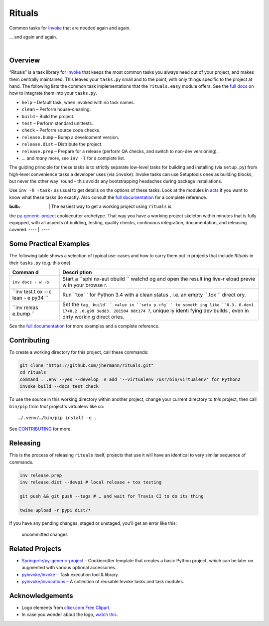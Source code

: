Rituals
=======

Common tasks for `Invoke <http://www.pyinvoke.org/>`__ that are needed
again and again.

|GINOSAJI| … and again and again.

 |Groups|  |Travis CI|  |Coveralls|  |GitHub Issues|  |License|
 |Development Status|  |Latest Version|

Overview
--------

“Rituals” is a task library for `Invoke <http://www.pyinvoke.org/>`__
that keeps the most common tasks you always need out of your project,
and makes them centrally maintained. This leaves your ``tasks.py`` small
and to the point, with only things specific to the project at hand. The
following lists the common task implementations that the
``rituals.easy`` module offers. See the `full
docs <https://rituals.readthedocs.io/en/latest/usage.html#adding-rituals-to-your-project>`__
on how to integrate them into your ``tasks.py``.

-  ``help`` – Default task, when invoked with no task names.
-  ``clean`` – Perform house-cleaning.
-  ``build`` – Build the project.
-  ``test`` – Perform standard unittests.
-  ``check`` – Perform source code checks.
-  ``release.bump`` – Bump a development version.
-  ``release.dist`` – Distribute the project.
-  ``release.prep`` – Prepare for a release (perform QA checks, and
   switch to non-dev versioning).
-  … and *many* more, see ``inv -l`` for a complete list.

The guiding principle for these tasks is to strictly separate low-level
tasks for building and installing (via ``setup.py``) from high-level
convenience tasks a developer uses (via ``invoke``). Invoke tasks can
use Setuptools ones as building blocks, but never the other way 'round –
this avoids any bootstrapping headaches during package installations.

Use ``inv -h ‹task›`` as usual to get details on the options of these
tasks. Look at the modules in
`acts <https://github.com/jhermann/rituals/blob/master/src/rituals/acts>`__
if you want to know what these tasks do exactly. Also consult the `full
documentation <https://rituals.readthedocs.io/>`__ for a complete
reference.

:bulb: \| The easiest way to get a working project using ``rituals`` is
the
`py-generic-project <https://github.com/Springerle/py-generic-project>`__
cookiecutter archetype. That way you have a working project skeleton
within minutes that is fully equipped, with all aspects of building,
testing, quality checks, continuous integration, documentation, and
releasing covered. ---- \| :----

Some Practical Examples
-----------------------

The following table shows a selection of typical use-cases and how to
carry them out in projects that include *Rituals* in their ``tasks.py``
(e.g. this one).

+--------+--------+
| Comman | Descri |
| d      | ption  |
+========+========+
| ``inv  | Start  |
| docs - | a      |
| w -b`` | ``sphi |
|        | nx-aut |
|        | obuild |
|        | ``     |
|        | watchd |
|        | og     |
|        | and    |
|        | open   |
|        | the    |
|        | result |
|        | ing    |
|        | live-r |
|        | eload  |
|        | previe |
|        | w      |
|        | in     |
|        | your   |
|        | browse |
|        | r.     |
+--------+--------+
| ``inv  | Run    |
| test.t | ``tox` |
| ox --c | `      |
| lean - | for    |
| e py34 | Python |
| ``     | 3.4    |
|        | with a |
|        | clean  |
|        | status |
|        | ,      |
|        | i.e.   |
|        | an     |
|        | empty  |
|        | ``.tox |
|        | ``     |
|        | direct |
|        | ory.   |
+--------+--------+
| ``inv  | Set    |
| releas | the    |
| e.bump | ``tag_ |
| ``     | build` |
|        | `      |
|        | value  |
|        | in     |
|        | ``setu |
|        | p.cfg` |
|        | `      |
|        | to     |
|        | someth |
|        | ing    |
|        | like   |
|        | ``0.3. |
|        | 0.dev1 |
|        | 17+0.2 |
|        | .0.g99 |
|        | 3edd3. |
|        | 201504 |
|        | 08t174 |
|        | 7``,   |
|        | unique |
|        | ly     |
|        | identi |
|        | fying  |
|        | dev    |
|        | builds |
|        | ,      |
|        | even   |
|        | in     |
|        | dirty  |
|        | workin |
|        | g      |
|        | direct |
|        | ories. |
+--------+--------+

See the `full documentation <https://rituals.readthedocs.io/>`__ for
more examples and a complete reference.

Contributing
------------

To create a working directory for this project, call these commands:

.. code:: sh

    git clone "https://github.com/jhermann/rituals.git"
    cd rituals
    command . .env --yes --develop  # add '--virtualenv /usr/bin/virtualenv' for Python2
    invoke build --docs test check

To use the source in this working directory within another project,
change your current directory to *this* project, then call ``bin/pip``
from *that* project's virtualenv like so:

::

    …/.venv/…/bin/pip install -e .

See
`CONTRIBUTING <https://github.com/jhermann/rituals/blob/master/CONTRIBUTING.md>`__
for more.

|Throughput Graph|

Releasing
---------

This is the process of releasing ``rituals`` itself, projects that use
it will have an identical to very similar sequence of commands.

.. code:: sh

    inv release.prep
    inv release.dist --devpi # local release + tox testing

    git push && git push --tags # … and wait for Travis CI to do its thing

    twine upload -r pypi dist/*

If you have any pending changes, staged or unstaged, you'll get an error
like this:

.. figure:: https://raw.githubusercontent.com/jhermann/rituals/master/docs/_static/img/invoke-release-prep-changes.png
   :alt: uncommitted changes

   uncommitted changes

Related Projects
----------------

-  `Springerle/py-generic-project <https://github.com/Springerle/py-generic-project>`__
   – Cookiecutter template that creates a basic Python project, which
   can be later on augmented with various optional accessories.
-  `pyinvoke/invoke <https://github.com/pyinvoke/invoke>`__ – Task
   execution tool & library.
-  `pyinvoke/invocations <https://github.com/pyinvoke/invocations>`__ –
   A collection of reusable Invoke tasks and task modules.

Acknowledgements
----------------

-  Logo elements from `clker.com Free
   Clipart <http://www.clker.com/>`__.
-  In case you wonder about the logo, `watch
   this <http://youtu.be/9VDvgL58h_Y>`__.

.. |GINOSAJI| image:: https://raw.githubusercontent.com/jhermann/rituals/master/docs/_static/img/symbol-200.png
.. |Groups| image:: https://img.shields.io/badge/Google_groups-rituals--dev-orange.svg
   :target: https://groups.google.com/forum/#!forum/rituals-dev
.. |Travis CI| image:: https://api.travis-ci.org/jhermann/rituals.svg
   :target: https://travis-ci.org/jhermann/rituals
.. |Coveralls| image:: https://img.shields.io/coveralls/jhermann/rituals.svg
   :target: https://coveralls.io/r/jhermann/rituals
.. |GitHub Issues| image:: https://img.shields.io/github/issues/jhermann/rituals.svg
   :target: https://github.com/jhermann/rituals/issues
.. |License| image:: https://img.shields.io/pypi/l/rituals.svg
   :target: https://github.com/jhermann/rituals/blob/master/LICENSE
.. |Development Status| image:: https://img.shields.io/pypi/status/rituals.svg
   :target: https://pypi.python.org/pypi/rituals/
.. |Latest Version| image:: https://img.shields.io/pypi/v/rituals.svg
   :target: https://pypi.python.org/pypi/rituals/
.. |Throughput Graph| image:: https://graphs.waffle.io/jhermann/rituals/throughput.svg
   :target: https://waffle.io/jhermann/rituals/metrics
